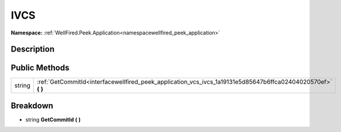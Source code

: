 .. _interfacewellfired_peek_application_vcs_ivcs:

IVCS
=====

**Namespace:** :ref:`WellFired.Peek.Application<namespacewellfired_peek_application>`

Description
------------



Public Methods
---------------

+-------------+-------------------------------------------------------------------------------------------------------------------+
|string       |:ref:`GetCommitId<interfacewellfired_peek_application_vcs_ivcs_1a19131e5d85647b6ffca02404020570ef>` **(**  **)**   |
+-------------+-------------------------------------------------------------------------------------------------------------------+

Breakdown
----------

.. _interfacewellfired_peek_application_vcs_ivcs_1a19131e5d85647b6ffca02404020570ef:

- string **GetCommitId** **(**  **)**


